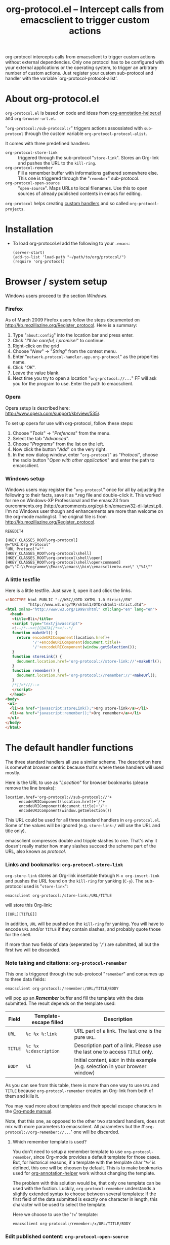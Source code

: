 #+TITLE:     org-protocol.el -- Intercept calls from emacsclient to trigger custom actions
#+OPTIONS:   ^:{} author:nil
#+STARTUP: odd


org-protocol intercepts calls from emacsclient to trigger custom actions without
external dependencies. Only one protocol has to be configured with your external
applications or the operating system, to trigger an arbitrary number of custom
actions. Just register your custom sub-protocol and handler with the variable
`org-protocol-protocol-alist'.


* About org-protocol.el

  =org-protocol.el= is based on code and ideas from [[file:./org-annotation-helper.org][org-annotation-helper.el]] and
  =org-browser-url.el=.

  "=org-protocol:/sub-protocol:/=" triggers actions assossiated with =sub-protocol=
  through the custom variable =org-protocol-protocol-alist=.

  It comes with three predefined handlers:
    - =org-protocol-store-link= ::
      triggered through the sub-protocol "=store-link=". Stores an Org-link and
      pushes the URL to the =kill-ring=.
    - =org-protocol-remember= ::
      Fill a remember buffer with informations gathered somewhere else. This one
      is triggered through the "=remember=" sub-protocol.
    - =org-protocol-open-source= ::
      "=open-source=". Maps URLs to local filenames. Use this to open sources of
      already published contents in emacs for editing.

  =org-protocol= helps creating [[file:../org-tutorials/org-protocol-custom-handler.org][custom handlers]] and so called =org-protocol-projects=.


* Installation

  - To load org-protocol.el add the following to your =.emacs=:

    : (server-start)
    : (add-to-list 'load-path "~/path/to/org/protocol/")
    : (require 'org-protocol)


* Browser / system setup

  Windows users proceed to the section [[windows-setup][Windows]].

# <<firefox-setup>>
*** Firefox

  As of March 2009 Firefox users follow the steps documented on
  http://kb.mozillazine.org/Register_protocol. Here is a summary:

  1. Type "=about:config=" into the location bar and press enter.
  2. Click "/I'll be careful, I promise!/" to continue.
  3. Right-click on the grid
  4. Choose "/New/" -> "/String/" from the context menu.
  5. Enter "=network.protocol-handler.app.org-protocol=" as the properties name.
  6. Click "/OK/".
  7. Leave the value blank.
  8. Next time you try to open a location "=org-protocol://...=" FF will ask you for
     the program to use. Enter the path to emacsclient.

# <<opera-setup>>
*** Opera

  Opera setup is described here:
  http://www.opera.com/support/kb/view/535/.

  To set up opera for use with org-protocol, follow these steps:

  1. Choose "/Tools/" -> "/Prefences/" from the menu.
  2. Select the tab "/Advanced/".
  3. Choose "/Programs/" from the list on the left.
  4. Now click the button "/Add/" on the very right.
  5. In the new dialog window, enter "=org-protocol=" as "/Protocol/", choose the
     radio button "/Open with other application/" and enter the path to
     emacsclient.

# <<windows-setup>>
*** Windows setup

  Windows users may register the "=org-protocol=" once for all by adjusting the
  following to their facts, save it as *.reg file and double-click it. This
  worked for me on Windows-XP Professional and the emasc23 from ourcomments.org
  ([[http://ourcomments.org/cgi-bin/emacsw32-dl-latest.pl]]). I'm no Windows user
  though and enhancements are more than welcome on the org-mode mailinglist. The
  original file is from http://kb.mozillazine.org/Register_protocol.

#+begin_example
REGEDIT4

[HKEY_CLASSES_ROOT\org-protocol]
@="URL:Org Protocol"
"URL Protocol"=""
[HKEY_CLASSES_ROOT\org-protocol\shell]
[HKEY_CLASSES_ROOT\org-protocol\shell\open]
[HKEY_CLASSES_ROOT\org-protocol\shell\open\command]
@="\"C:\\Programme\\Emacs\\emacs\\bin\\emacsclientw.exe\" \"%1\""
#+end_example

# <<test-org-protocol>>
*** A little testfile

    Here is a little testfile. Just save it, open it and click the links.

#+begin_src html
<!DOCTYPE html PUBLIC "-//W3C//DTD XHTML 1.0 Strict//EN"
          "http://www.w3.org/TR/xhtml1/DTD/xhtml1-strict.dtd">
<html xmlns="http://www.w3.org/1999/xhtml" xml:lang="en" lang="en">
  <head>
   <title>Bli</title>
   <script type="text/javascript">
   <!--/*--><![CDATA[/*><!--*/
   function makeUrl() {
     return encodeURIComponent(location.href)+
            '/'+encodeURIComponent(document.title)+
            '/'+encodeURIComponent(window.getSelection());
   }
   function storeLink() {
     document.location.href='org-protocol://store-link://'+makeUrl();
   }
   function remember() {
     document.location.href='org-protocol://remember://'+makeUrl();
   }
   /*]]>*///-->
   </script>
  </head>
<body>
 <ul>
  <li><a href="javascript:storeLink();">Org store-link</a></li>
  <li><a href="javascript:remember();">Org remember</a></li>
 </ul>
</body>
</html>
#+end_src


* The default handler functions

  The three standard handlers all use a similar scheme. The description here is
  somewhat browser centric because that's where these handlers will used
  mostly.

  Here is the URL to use as "/Location/" for browser bookmarks (please remove the
  line breaks):

  : location.href='org-protocol://sub-protocol://'+
  :       encodeURIComponent(location.href)+'/'+
  :       encodeURIComponent(document.title)+'/'+
  :       encodeURIComponent(window.getSelection())

  This URL could be used for all three standard handlers in
  =org-protocol.el=. Some of the values will be ignored (e.g. =store-link:/= will
  use the URL and title only).

  emacsclient compresses double and tripple slashes to one. That's why it
  doesn't really matter how many slashes succeed the scheme part of the URL,
  also known as /protocol/.

*** Links and bookmarks: =org-protocol-store-link=

    =org-store-link= stores an Org-link insertable through =M-x org-insert-link= and
    pushes the URL found on the =kill-ring= for yanking (=C-y=). The sub-protocol
    used is "=store-link=":

    : emacsclient org-protocol:/store-link:/URL/TITLE

    will store this Org-link:

#+begin_example
[[URL][TITLE]]
#+end_example

    In addition, =URL= will be pushed on the =kill-ring= for yanking. You will have
    to encode =URL= and/or =TITLE= if they contain slashes, and probably quote those
    for the shell.

    If more than two fields of data (seperated by '=/=') are submitted, all but
    the first two will be discarded.


*** Note taking and citations: =org-protocol-remember=

    This one is triggered through the sub-protocol "=remember=" and consumes up to
    three data fields:

    : emacsclient org-protocol:/remember:/URL/TITLE/BODY

    will pop up an /*Remember*/ buffer and fill the template with the data
    submitted. The result depends on the template used:

    | Field | Template-escape filled | Description                                                                   |
    |-------+------------------------+-------------------------------------------------------------------------------|
    | =URL=   | =%c %x %:link=           | URL part of a link. The last one is the pure =URL=.                             |
    | =TITLE= | =%c %x %:description=    | Description part of a link. Please use the last one to access =TITLE= only.     |
    | =BODY=  | =%i=                     | Initial content, =BODY= in this example (e.g. selection in your browser window) |

    As you can see from this table, there is more than one way to use =URL= and
    =TITLE= because =org-protocol-remember= creates an Org-link from both of them
    and kills it.

    You may read more about templates and their special escape characters in the
    [[http://orgmode.org/manual/Remember-templates.html#Remember-templates][Org-mode manual]].

    Note, that this one, as opposed to the other two standard handlers, does not
    mix with more parameters to emacsclient. All parameters but the
    #'=org-protocol://org-remember://...=' one will be discarded.

***** Which remember template is used?

      You don't need to setup a remember template to use =org-protocol-remember=,
      since Org-mode provides a default template for those cases. But, for
      historical reasons, if a template with the template char '=?w=' is defined,
      this one will be choosen by default. This is to make bookmarks used for
      [[file:./org-annotation-helper.el][org-annotation-helper]] work without changing the template.

      The problem with this solution would be, that only one template can be
      used with the fuction. Luckily, =org-protocol-remember= understands a
      slightly extended syntax to choose between several templates: If the first
      field of the data submitted is exactly one character in length, this
      character will be used to select the template.

      Here we choose to use the '=?x=' template:

      : emacsclient org-protocol:/remember:/x/URL/TITLE/BODY


*** Edit published content: =org-protocol-open-source=

    This one was designed to help with opening sources for editing when
    browsing in the first place. =org-protocol-open-source= uses the custom
    variable =org-protocol-project-alist= to map URLs to (local) filenames.

    Let's take http://orgmode.org/worg/ as our example.

    Our intention is to click a bookmark (or link) to open the source of the
    published file we are reading in our favourite editor. The bookmark-URL
    above could be used again. But since =org-protocol-open-source= regards the
    first field only, this here will do:

    : location.href='org-protocol://open-source://'+encodeURIComponent(location.href)

    To open files publihed on Worg locally, =org-protocol-project-alist= should
    look like this (you may skip the second project):

#+begin_src emacs-lisp
(setq org-protocol-project-alist
      '(("Worg"
         :base-url "http://orgmode.org/worg/"
         :working-directory "/home/user/worg/"
         :online-suffix ".html"
         :working-suffix ".org")
        ("My local Org-notes"
         :base-url "http://localhost/org/"
         :working-directory "/home/user/org/"
         :online-suffix ".php"
         :working-suffix ".org")))
#+end_src

    If you're now browsing http://orgmode.org/worg/org-tutorials/org-protocol.el
    and find a typo or have an idea how to enhance the documentation, simply
    click the bookmark and start editing.

    There are to functions to help you filling =org-protocol-project-alist= with
    valid contents. First of which is =org-protocol-create= that guides you
    through the process. If you're editing an Org-mode file that is part of a
    publishing project in =org-publish-project-alist=, try

    : M-x org-protocol-create-for-org RET
